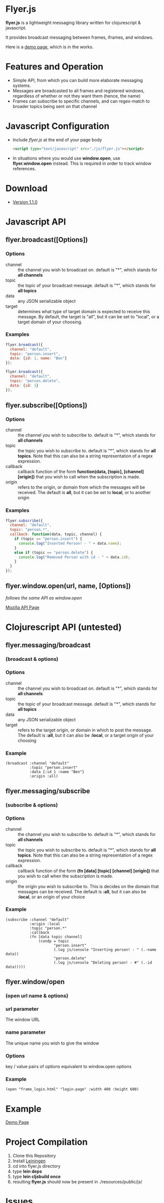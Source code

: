 * Flyer.js

  [[./doc/intro.png]]

  *flyer.js* is a lightweight messaging library written for
  clojurescript & javascript. 

  It provides broadcast messaging between frames, iframes, and
  windows.

  Here is a [[http://benzap.github.com/flyer.js][demo page]], which is in the works.

* Features and Operation
  - Simple API, from which you can build more elaborate messaging
    systems.
  - Messages are broadcasted to all frames and registered windows,
    regardless of whether or not they want them (hence, the name)
  - Frames can subscribe to specific channels, and can regex-match
    to broader topics being sent on that channel
* Javascript Configuration
  - Include /flyer.js/ at the end of your page body
    #+BEGIN_SRC html
<script type="text/javascript" src="./js/flyer.js"></script>
    #+END_SRC
  - In situations where you would use *window.open*, use
    *flyer.window.open* instead. This is required in order to track
    window references.
* Download
  - [[https://github.com/benzap/flyer.js/releases/tag/v1.1.0][Version 1.1.0]]
* Javascript API
** flyer.broadcast([Options])
*** Options
    - channel :: the channel you wish to broadcast on. default is "*",
                 which stands for *all channels*
    - topic :: the topic of your broadcast message. default is "*",
               which stands for *all topics*
    - data :: any JSON serializable object
    - target :: determines what type of target domain is expected to
                receive this message. By default, the target is
                "all", but it can be set to "local", or a target
                domain of your choosing.
*** Examples
    #+BEGIN_SRC js
flyer.broadcast({
  channel: "default",
  topic: "person.insert",
  data: {id: 1, name: "Ben"}
});

flyer.broadcast({
  channel: "default",
  topic: "person.delete",
  data: {id: 1}
});
    #+END_SRC

** flyer.subscribe([Options])
*** Options
    - channel :: the channel you wish to subscribe to. default is "*",
                 which stands for *all channels*
    - topic :: the topic you wish to subscribe to. default is "*",
               which stands for *all topics*. Note that this can
               also be a string representation of a regex expression.
    - callback :: callback function of the form *function(data,
                  [topic], [channel] [origin])* that you wish to call when the
                  subscription is made.
    - origin :: refers to the origin, or domain from which the
                messages will be received. The default is *all*, but
                it can be set to *local*, or to another origin
*** Examples
    #+BEGIN_SRC js
flyer.subscribe({
  channel: "default",
  topic: "person.*",
  callback: function(data, topic, channel) {
    if (topic == "person.insert") {
      console.log("Inserted Person! - " + data.name);
    }
    else if (topic == "person.delete") {
      console.log("Removed Person with id - " + data.id);
    }
  }
});
    #+END_SRC

** flyer.window.open(url, name, [Options])
   /follows the same API as window.open/

   [[https://developer.mozilla.org/en-US/docs/Web/API/Window.open][Mozilla API Page]]

* Clojurescript API (untested)
** flyer.messaging/broadcast
*** (broadcast & options)
*** Options
    - channel :: the channel you wish to broadcast on. default is "*",
                 which stands for *all channels*
    - topic :: the topic of your broadcast message. default is "*",
               which stands for *all topics*
    - data :: any JSON serializable object
    - target :: refers to the target origin, or domain in which to
                post the message. The default is *:all*, but it can
                also be *:local*, or a target origin of your choosing
*** Example
    #+BEGIN_SRC clojurescript
(broadcast :channel "default"
           :topic "person.insert"
           :data {:id 1 :name "Ben"}
           :origin :all)
    #+END_SRC
** flyer.messaging/subscribe
*** (subscribe & options)
*** Options
    - channel :: the channel you wish to subscribe to. default is "*",
                 which stands for *all channels*
    - topic :: the topic you wish to subscribe to. default is "*",
               which stands for *all topics*. Note that this can
               also be a string representation of a regex expression.
    - callback :: callback function of the form *(fn [data] [topic]
                  [channel] [origin])* that you wish to call when the
                  subscription is made.
    - origin :: the origin you wish to subscribe to. This is decides
                on the domain that messages can be received. The
                default is *:all*, but it can also be *:local*, or an
                origin of your choice
*** Example
    #+BEGIN_SRC clojurescript
(subscribe :channel "default"
           :origin :local
           :topic "person.*"
           :callback
           (fn [data topic channel]
               (condp = topic
                      "person.insert"
                      (.log js/console "Inserting person! - " (.-name data))
                      "person.delete"
                      (.log js/console "Deleting person! - #" (.-id data)))))
    #+END_SRC
** flyer.window/open
*** (open url name & options)
*** url parameter
    The window URL
*** name parameter
    The unique name you wish to give the window
*** Options
    key / value pairs of options equivalent to window.open options
*** Example
    #+BEGIN_SRC clojurescript
(open "frame_login.html" "login-page" :width 400 :height 600)
    #+END_SRC

* Example
  [[http://benzap.github.io/flyer.js][Demo Page]]

* Project Compilation
  1. Clone this Repository
  2. Install [[http://leiningen.org/][Leiningen]]
  3. cd into flyer.js directory
  4. type *lein deps*
  5. type *lein cljsbuild once*
  6. resulting *flyer.js* should now be present in
     ./resources/public/js/
* Issues
  - In order to communicate with frames and windows that are within an
    external window, you need to replace *window.open* with
    *flyer.window.open*
  - The size of *flyer.js* is quite big, at a whopping 1mb. This is
    due to the nature of compilation. Use flyer.min.js to bring this
    down to 100kb
  - Refreshing the parent window of an opened window will break any
    messages from being broadcasted throughout the application. This
    is due to the external window frame losing its parent
    (window.opener).
  - external windows can be refreshed without losing communications,
    however, it requires that flyer.js be included within that html
    page

* Technical Details
** How it works
   flyer.js works by hijacking window.postMessage, and the event
   generated, which can be attached to through the "message" event

   [[https://developer.mozilla.org/en-US/docs/Web/API/Window.postMessage][Mozilla API Page]]

   #+BEGIN_SRC js
//attaching a listener to frame[0]
window.frame[0].addEventListener("message", 
  function(event) { 
    console.log(event.data, event.origin)
  });

//posting a message to frame[0]
window.frame[0].postMessage("some message", "*")
   #+END_SRC

   It also does a few other things:

   - generates a list of frames, by performing a traversal through all
     of the frames and external windows.     
   - wraps the functionality into two sane functions.

   The full set of steps when performing a broadcast:

   1. Generate list of frames and external window frames (flyer.traversal)
   2. Generate a message, by stringifying a defined message object
      {channel:..., topic:..., data:...} (flyer.messaging)
   3. For each frame, f, perform f.postMessage(msg, target)

   The full steps when performing a subscribe:

   1. Grab the callback function, and add a "message" event listener
      decorated with a set of rules
      - Does it have the same channel?
      - Does it have the same topic?
      - If it isn't the same topic, does the provided callback topic regex
        match the broadcasted topic?
      - Does it have a lax origin, or is it accepting all origins?
   2. If it passes the conditions in step 1, the main callback is
      called with the results of the broadcast. Further conditions can
      be provided at the developers discretion.
